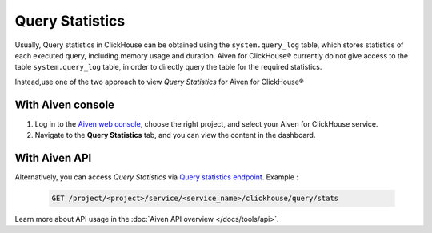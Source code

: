 Query Statistics
================

Usually, Query statistics in ClickHouse can be obtained using the ``system.query_log`` table, which stores statistics of each executed query, including memory usage and duration. Aiven for ClickHouse® currently do not give access to the table ``system.query_log`` table, in order to directly query the table for the required statistics.

Instead,use one of the two approach to view *Query Statistics* for Aiven for ClickHouse®

With Aiven console
---------------------

1. Log in to the `Aiven web console <https://console.aiven.io/>`_, choose the right project, and select your Aiven for ClickHouse service.
2. Navigate to the **Query Statistics** tab, and you can view the content in the dashboard.

With Aiven API
----------------------

Alternatively, you can access *Query Statistics* via `Query statistics endpoint <https://api.aiven.io/doc/#tag/Service:_ClickHouse/operation/ServiceClickHouseQueryStats>`_. Example :

    .. code:: bash

        GET /project/<project>/service/<service_name>/clickhouse/query/stats

Learn more about API usage in the :doc:`Aiven API overview </docs/tools/api>`.